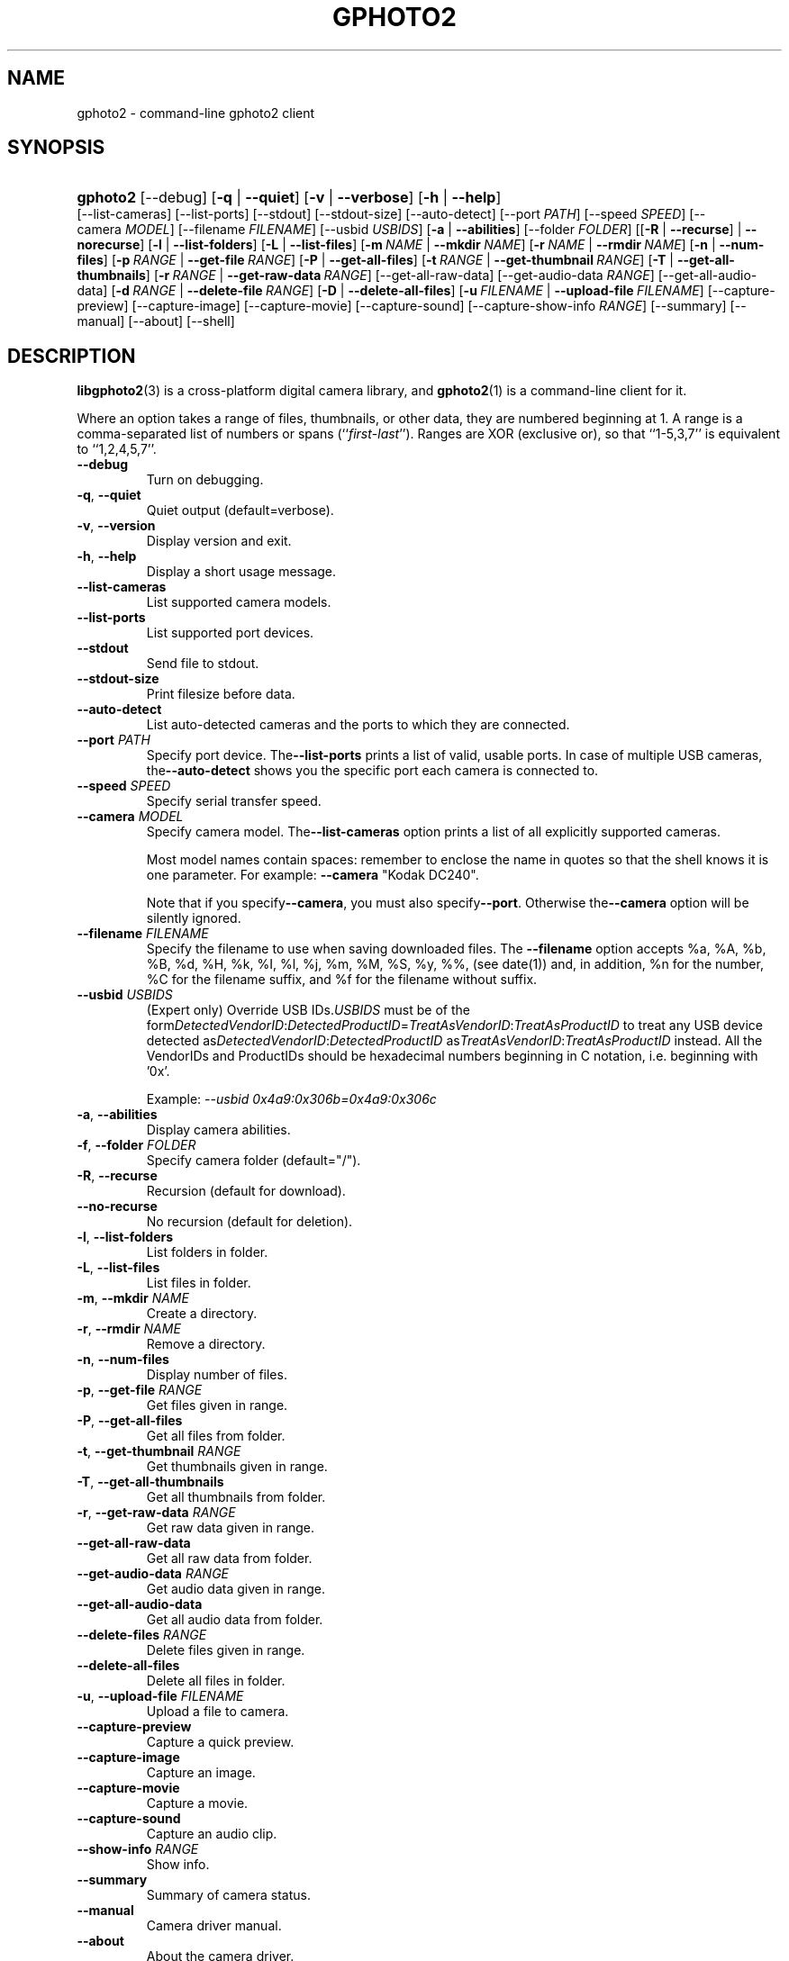 .\"Generated by db2man.xsl. Don't modify this, modify the source.
.de Sh \" Subsection
.br
.if t .Sp
.ne 5
.PP
\fB\\$1\fR
.PP
..
.de Sp \" Vertical space (when we can't use .PP)
.if t .sp .5v
.if n .sp
..
.de Ip \" List item
.br
.ie \\n(.$>=3 .ne \\$3
.el .ne 3
.IP "\\$1" \\$2
..
.TH "GPHOTO2" 1 "February 2002" "" ""
.SH NAME
gphoto2 \- command-line gphoto2 client
.SH "SYNOPSIS"
.ad l
.hy 0
.HP 8
\fBgphoto2\fR [\-\-debug] [\fB\-q\fR | \fB\-\-quiet\fR] [\fB\-v\fR | \fB\-\-verbose\fR] [\fB\-h\fR | \fB\-\-help\fR]
	[\-\-list\-cameras] [\-\-list\-ports] [\-\-stdout]
	[\-\-stdout\-size] [\-\-auto\-detect] [\-\-port\ \fIPATH\fR]
	[\-\-speed\ \fISPEED\fR] [\-\-camera\ \fIMODEL\fR]
	[\-\-filename\ \fIFILENAME\fR] [\-\-usbid\ \fIUSBIDS\fR]
	[\fB\-a\fR | \fB\-\-abilities\fR] [\-\-folder\ \fIFOLDER\fR]
	[[\fB\-R\fR | \fB\-\-recurse\fR] | \fB\-\-norecurse\fR] [\fB\-l\fR | \fB\-\-list\-folders\fR]
	[\fB\-L\fR | \fB\-\-list\-files\fR] [\fB\-m\ \fINAME\fR\fR | \fB\-\-mkdir\ \fINAME\fR\fR]
	[\fB\-r\ \fINAME\fR\fR | \fB\-\-rmdir\ \fINAME\fR\fR] [\fB\-n\fR | \fB\-\-num\-files\fR]
	[\fB\-p\ \fIRANGE\fR\fR | \fB\-\-get\-file\ \fIRANGE\fR\fR] [\fB\-P\fR | \fB\-\-get\-all\-files\fR]
	[\fB\-t\ \fIRANGE\fR\fR | \fB\-\-get\-thumbnail\ \fIRANGE\fR\fR] [\fB\-T\fR | \fB\-\-get\-all\-thumbnails\fR] 
	[\fB\-r\ \fIRANGE\fR\fR | \fB\-\-get\-raw\-data\ \fIRANGE\fR\fR] [\-\-get\-all\-raw\-data]
	[\-\-get\-audio\-data\ \fIRANGE\fR] [\-\-get\-all\-audio\-data] 
	[\fB\-d\ \fIRANGE\fR\fR | \fB\-\-delete\-file\ \fIRANGE\fR\fR] [\fB\-D\fR | \fB\-\-delete\-all\-files\fR] 
	[\fB\-u\ \fIFILENAME\fR\fR | \fB\-\-upload\-file\ \fIFILENAME\fR\fR] 
	[\-\-capture\-preview] [\-\-capture\-image] [\-\-capture\-movie] [\-\-capture\-sound] 
	[\-\-capture\-show\-info\ \fIRANGE\fR] [\-\-summary] [\-\-manual] [\-\-about] [\-\-shell]
.ad
.hy

.SH "DESCRIPTION"

.PP
\fBlibgphoto2\fR(3) is a cross\-platform digital camera library, and \fBgphoto2\fR(1) is a command\-line client for it\&.

.PP
Where an option takes a range of files, thumbnails, or other data, they are numbered beginning at 1\&. A range is a comma\-separated list of numbers or spans (``\fIfirst\fR\-\fIlast\fR'')\&. Ranges are XOR (exclusive or), so that ``1\-5,3,7'' is equivalent to ``1,2,4,5,7''\&.

.TP
\fB\-\-debug\fR
Turn on debugging\&.

.TP
\fB\-q\fR, \fB\-\-quiet\fR
Quiet output (default=verbose)\&.

.TP
\fB\-v\fR, \fB\-\-version\fR
Display version and exit\&.

.TP
\fB\-h\fR, \fB\-\-help\fR
Display a short usage message\&.

.TP
\fB\-\-list\-cameras\fR
List supported camera models\&.

.TP
\fB\-\-list\-ports\fR
List supported port devices\&.

.TP
\fB\-\-stdout\fR
Send file to stdout\&.

.TP
\fB\-\-stdout\-size\fR
Print filesize before data\&.

.TP
\fB\-\-auto\-detect\fR
List auto\-detected cameras and the ports to which they are connected\&.

.TP
\fB\-\-port\fR \fIPATH\fR
Specify port device\&. The\fB\-\-list\-ports\fR prints a list of valid, usable ports\&. In case of multiple USB cameras, the\fB\-\-auto\-detect\fR shows you the specific port each camera is connected to\&.

.TP
\fB\-\-speed\fR \fISPEED\fR
Specify serial transfer speed\&.

.TP
\fB\-\-camera\fR \fIMODEL\fR
Specify camera model\&. The\fB\-\-list\-cameras\fR option prints a list of all explicitly supported cameras\&.

Most model names contain spaces: remember to enclose the name in quotes so that the shell knows it is one parameter\&. For example: \fB\fB\-\-camera\fR "Kodak DC240"\fR\&.

Note that if you specify\fB\fB\-\-camera\fR\fR, you must also specify\fB\fB\-\-port\fR\fR\&. Otherwise the\fB\fB\-\-camera\fR\fR option will be silently ignored\&.

.TP
\fB\-\-filename\fR \fIFILENAME\fR
Specify the filename to use when saving downloaded files\&. The \fB\-\-filename\fR option accepts %a, %A, %b, %B, %d, %H, %k, %I, %l, %j, %m, %M, %S, %y, %%, (see date(1)) and, in addition, %n for the number, %C for the filename suffix, and %f for the filename without suffix\&.

.TP
\fB\-\-usbid\fR \fI\fIUSBIDS\fR\fR
(Expert only) Override USB IDs\&.\fI\fIUSBIDS\fR\fR must be of the form\fI\fIDetectedVendorID\fR:\fIDetectedProductID\fR=\fITreatAsVendorID\fR:\fITreatAsProductID\fR\fR to treat any USB device detected as\fI\fIDetectedVendorID\fR:\fIDetectedProductID\fR\fR as\fI\fITreatAsVendorID\fR:\fITreatAsProductID\fR\fR instead\&. All the VendorIDs and ProductIDs should be hexadecimal numbers beginning in C notation, i\&.e\&. beginning with '0x'\&.

Example: \fI\-\-usbid \fI0x4a9:0x306b=0x4a9:0x306c\fR\fR 

.TP
\fB\-a\fR, \fB\-\-abilities\fR
Display camera abilities\&.

.TP
\fB\-f\fR, \fB\-\-folder\fR \fIFOLDER\fR
Specify camera folder (default="/")\&.

.TP
\fB\-R\fR, \fB\-\-recurse\fR
Recursion (default for download)\&.

.TP
\fB\-\-no\-recurse\fR
No recursion (default for deletion)\&.

.TP
\fB\-l\fR, \fB\-\-list\-folders\fR
List folders in folder\&.

.TP
\fB\-L\fR, \fB\-\-list\-files\fR
List files in folder\&.

.TP
\fB\-m\fR, \fB\-\-mkdir\fR \fINAME\fR
Create a directory\&.

.TP
\fB\-r\fR, \fB\-\-rmdir\fR \fINAME\fR
Remove a directory\&.

.TP
\fB\-n\fR, \fB\-\-num\-files\fR
Display number of files\&.

.TP
\fB\-p\fR, \fB\-\-get\-file\fR \fIRANGE\fR
Get files given in range\&.

.TP
\fB\-P\fR, \fB\-\-get\-all\-files\fR
Get all files from folder\&.

.TP
\fB\-t\fR, \fB\-\-get\-thumbnail\fR \fIRANGE\fR
Get thumbnails given in range\&.

.TP
\fB\-T\fR, \fB\-\-get\-all\-thumbnails\fR
Get all thumbnails from folder\&.

.TP
\fB\-r\fR, \fB\-\-get\-raw\-data\fR \fIRANGE\fR
Get raw data given in range\&.

.TP
\fB\-\-get\-all\-raw\-data\fR
Get all raw data from folder\&.

.TP
\fB\-\-get\-audio\-data\fR \fIRANGE\fR
Get audio data given in range\&.

.TP
\fB\-\-get\-all\-audio\-data\fR
Get all audio data from folder\&.

.TP
\fB\-\-delete\-files\fR \fIRANGE\fR
Delete files given in range\&.

.TP
\fB\-\-delete\-all\-files\fR
Delete all files in folder\&.

.TP
\fB\-u\fR, \fB\-\-upload\-file\fR \fIFILENAME\fR
Upload a file to camera\&.

.TP
\fB\-\-capture\-preview\fR
Capture a quick preview\&.

.TP
\fB\-\-capture\-image\fR
Capture an image\&.

.TP
\fB\-\-capture\-movie\fR
Capture a movie\&.

.TP
\fB\-\-capture\-sound\fR
Capture an audio clip\&.

.TP
\fB\-\-show\-info\fR \fIRANGE\fR
Show info\&.

.TP
\fB\-\-summary\fR
Summary of camera status\&.

.TP
\fB\-\-manual\fR
Camera driver manual\&.

.TP
\fB\-\-about\fR
About the camera driver\&.

.TP
\fB\-\-shell\fR
Start the gphoto2 shell, an interactive environment\&. See SHELL MODE for a detailed description\&.

.SH "SHELL MODE"

.PP
The following commands are available:

.TP
cd
Change to a directory on the camera\&.

.TP
lcd
Change to a directory on the local machine\&.

.TP
exit, quit, q
Exit the gphoto2 shell\&.

.TP
get
Download the file to the current directory\&.

.TP
get\-thumbnail
Download the thumbnail to the current directory\&.

.TP
get\-raw
Download raw data to the current directory\&.

.TP
show\-info
Show information\&.

.TP
delete
Delete a file or directory\&.

.TP
show\-exif
Show EXIF information (only if compiled with EXIF support)\&.

.TP
help, ?
Displays command usage\&.

.TP
ls
List the contents of the current directory on the camera\&.

.SH "SEE ALSO"

.PP
 \fBlibgphoto2\fR(3), The gPhoto2 Manual,   http://www\&.gphoto\&.org/: \fIhttp://www.gphoto.org/\fR 

.SH "EXAMPLES"

.TP
\fBgphoto2 \fB\-\-list\-ports\fR\fR
Shows what kinds of ports (USB and serial) you have\&.

.TP
\fBgphoto2 \fB\-\-auto\-detect\fR\fR
Shows what camera(s) you have connected\&.

.TP
\fBgphoto2 \fB\-\-list\-files\fR\fR
List files on camera\&.

.TP
\fBgphoto2 \fB\-\-get\-file\fR \fI7\-13\fR\fR
Get files number 7 through 13 from the list output by \fB\fBgphoto2\fR \fB\-\-list\-files\fR\fR\&.

.SH AUTHOR
The gPhoto2 Team.
.br
Man page edited by Tim Waugh[ twaugh at redhat dot com ].
